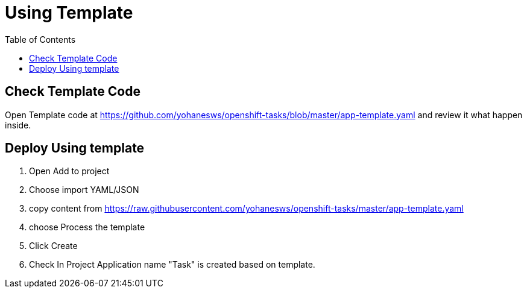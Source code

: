 :imagesdir: ./images
:icons: font
:toc: left

= Using Template

== Check Template Code 

Open Template code at https://github.com/yohanesws/openshift-tasks/blob/master/app-template.yaml and review it what happen inside.

== Deploy Using template

. Open Add to project
. Choose import YAML/JSON
. copy content from https://raw.githubusercontent.com/yohanesws/openshift-tasks/master/app-template.yaml
. choose Process the template
. Click Create 
. Check In Project Application name "Task" is created based on template.
